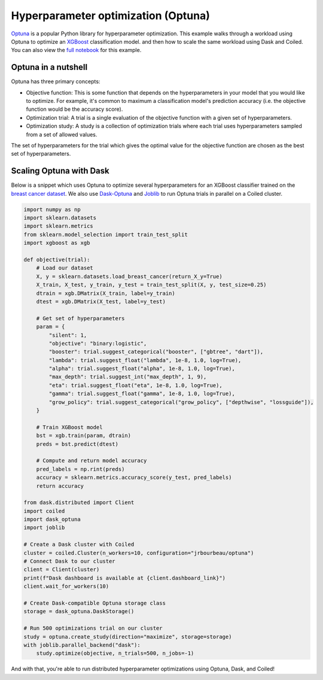 Hyperparameter optimization (Optuna)
====================================

`Optuna <https://optuna.org/>`_ is a popular Python library for hyperparameter
optimization. This example walks through a workload using Optuna to optimize an
`XGBoost <https://xgboost.readthedocs.io/en/latest/>`_ classification model. and
then how to scale the same workload using Dask and Coiled. You can also view the
`full notebook <https://github.com/coiled/notebooks/blob/main/optuna-xgboost/optuna-xgboost.ipynb>`_
for this example.

Optuna in a nutshell
--------------------

Optuna has three primary concepts:

- Objective function: This is some function that depends on the hyperparameters
  in your model that you would like to optimize. For example, it's common to
  maximum a classification model's prediction accuracy (i.e. the objective
  function would be the accuracy score).

- Optimization trial: A trial is a single evaluation of the objective function
  with a given set of hyperparameters.

- Optimization study: A study is a collection of optimization trials where each
  trial uses hyperparameters sampled from a set of allowed values.

The set of hyperparameters for the trial which gives the optimal value for the
objective function are chosen as the best set of hyperparameters.


Scaling Optuna with Dask
------------------------

Below is a snippet which uses Optuna to optimize several hyperparameters for an
XGBoost classifier trained on the
`breast cancer dataset <https://scikit-learn.org/stable/datasets/toy_dataset.html#breast-cancer-wisconsin-diagnostic-dataset>`_.
We also use `Dask-Optuna <https://jrbourbeau.github.io/dask-optuna>`_ and
`Joblib <https://joblib.readthedocs.io/en/latest/>`_ to run Optuna trials in
parallel on a Coiled cluster.

.. code-block::

    import numpy as np
    import sklearn.datasets
    import sklearn.metrics
    from sklearn.model_selection import train_test_split
    import xgboost as xgb

    def objective(trial):
        # Load our dataset
        X, y = sklearn.datasets.load_breast_cancer(return_X_y=True)
        X_train, X_test, y_train, y_test = train_test_split(X, y, test_size=0.25)
        dtrain = xgb.DMatrix(X_train, label=y_train)
        dtest = xgb.DMatrix(X_test, label=y_test)

        # Get set of hyperparameters
        param = {
            "silent": 1,
            "objective": "binary:logistic",
            "booster": trial.suggest_categorical("booster", ["gbtree", "dart"]),
            "lambda": trial.suggest_float("lambda", 1e-8, 1.0, log=True),
            "alpha": trial.suggest_float("alpha", 1e-8, 1.0, log=True),
            "max_depth": trial.suggest_int("max_depth", 1, 9),
            "eta": trial.suggest_float("eta", 1e-8, 1.0, log=True),
            "gamma": trial.suggest_float("gamma", 1e-8, 1.0, log=True),
            "grow_policy": trial.suggest_categorical("grow_policy", ["depthwise", "lossguide"]),
        }

        # Train XGBoost model
        bst = xgb.train(param, dtrain)
        preds = bst.predict(dtest)

        # Compute and return model accuracy
        pred_labels = np.rint(preds)
        accuracy = sklearn.metrics.accuracy_score(y_test, pred_labels)
        return accuracy

    from dask.distributed import Client
    import coiled
    import dask_optuna
    import joblib

    # Create a Dask cluster with Coiled
    cluster = coiled.Cluster(n_workers=10, configuration="jrbourbeau/optuna")
    # Connect Dask to our cluster
    client = Client(cluster)
    print(f"Dask dashboard is available at {client.dashboard_link}")
    client.wait_for_workers(10)

    # Create Dask-compatible Optuna storage class
    storage = dask_optuna.DaskStorage()

    # Run 500 optimizations trial on our cluster
    study = optuna.create_study(direction="maximize", storage=storage)
    with joblib.parallel_backend("dask"):
        study.optimize(objective, n_trials=500, n_jobs=-1)

And with that, you're able to run distributed hyperparameter optimizations using
Optuna, Dask, and Coiled!
